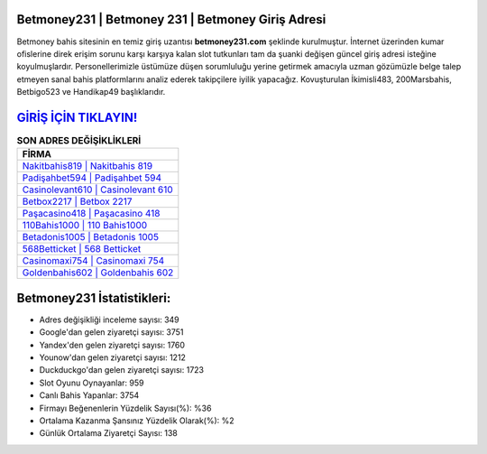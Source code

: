 ﻿Betmoney231 | Betmoney 231 | Betmoney Giriş Adresi
===================================

.. image:: images/betmoney-giris.jpg
   :width: 600
   
Betmoney bahis sitesinin en temiz giriş uzantısı **betmoney231.com** şeklinde kurulmuştur. İnternet üzerinden kumar ofislerine direk erişim sorunu karşı karşıya kalan slot tutkunları tam da şuanki değişen güncel giriş adresi isteğine koyulmuşlardır. Personellerimizle üstümüze düşen sorumluluğu yerine getirmek amacıyla uzman gözümüzle belge talep etmeyen sanal bahis platformlarını analiz ederek takipçilere iyilik yapacağız. Kovuşturulan İkimisli483, 200Marsbahis, Betbigo523 ve Handikap49 başlıklarıdır.

`GİRİŞ İÇİN TIKLAYIN! <https://uclck.me/gonow>`_
==============

.. list-table:: **SON ADRES DEĞİŞİKLİKLERİ**
   :widths: 100
   :header-rows: 1

   * - FİRMA
   * - `Nakitbahis819 | Nakitbahis 819 <nakitbahis819-nakitbahis-819-nakitbahis-giris-adresi.html>`_
   * - `Padişahbet594 | Padişahbet 594 <padisahbet594-padisahbet-594-padisahbet-giris-adresi.html>`_
   * - `Casinolevant610 | Casinolevant 610 <casinolevant610-casinolevant-610-casinolevant-giris-adresi.html>`_	 
   * - `Betbox2217 | Betbox 2217 <betbox2217-betbox-2217-betbox-giris-adresi.html>`_	 
   * - `Paşacasino418 | Paşacasino 418 <pasacasino418-pasacasino-418-pasacasino-giris-adresi.html>`_ 
   * - `110Bahis1000 | 110 Bahis1000 <110bahis1000-110-bahis1000-bahis1000-giris-adresi.html>`_
   * - `Betadonis1005 | Betadonis 1005 <betadonis1005-betadonis-1005-betadonis-giris-adresi.html>`_	 
   * - `568Betticket | 568 Betticket <568betticket-568-betticket-betticket-giris-adresi.html>`_
   * - `Casinomaxi754 | Casinomaxi 754 <casinomaxi754-casinomaxi-754-casinomaxi-giris-adresi.html>`_
   * - `Goldenbahis602 | Goldenbahis 602 <goldenbahis602-goldenbahis-602-goldenbahis-giris-adresi.html>`_
	 
Betmoney231 İstatistikleri:
===================================	 
* Adres değişikliği inceleme sayısı: 349
* Google'dan gelen ziyaretçi sayısı: 3751
* Yandex'den gelen ziyaretçi sayısı: 1760
* Younow'dan gelen ziyaretçi sayısı: 1212
* Duckduckgo'dan gelen ziyaretçi sayısı: 1723
* Slot Oyunu Oynayanlar: 959
* Canlı Bahis Yapanlar: 3754
* Firmayı Beğenenlerin Yüzdelik Sayısı(%): %36
* Ortalama Kazanma Şansınız Yüzdelik Olarak(%): %2
* Günlük Ortalama Ziyaretçi Sayısı: 138
